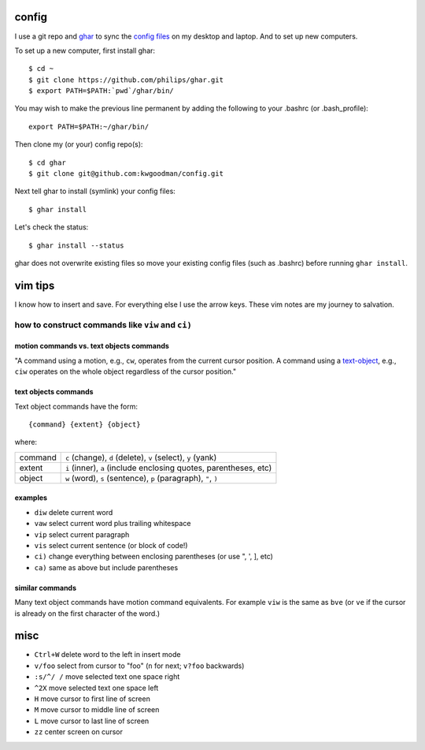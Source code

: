 ======
config
======

I use a git repo and ghar_ to sync the `config files`_ on my desktop and
laptop.  And to set up new computers.

To set up a new computer, first install ghar::

    $ cd ~
    $ git clone https://github.com/philips/ghar.git
    $ export PATH=$PATH:`pwd`/ghar/bin/

You may wish to make the previous line permanent by adding the following to
your .bashrc (or .bash_profile)::

    export PATH=$PATH:~/ghar/bin/

Then clone my (or your) config repo(s)::

    $ cd ghar
    $ git clone git@github.com:kwgoodman/config.git

Next tell ghar to install (symlink) your config files::

    $ ghar install

Let's check the status::

    $ ghar install --status

ghar does not overwrite existing files so move your existing config files (such
as .bashrc) before running ``ghar install``.

========
vim tips
========

I know how to insert and save. For everything else I use the arrow keys. These
vim notes are my journey to salvation.

how to construct commands like ``viw`` and ``ci)``
==================================================

motion commands vs. text objects commands
-----------------------------------------

"A command using a motion, e.g., ``cw``, operates from the current cursor
position.  A command using a text-object_, e.g., ``ciw`` operates on the whole
object regardless of the cursor position."

text objects commands
---------------------

Text object commands have the form::

    {command} {extent} {object}

where:

========  =================================================================
command   ``c`` (change), ``d`` (delete), ``v`` (select), ``y`` (yank)
extent    ``i`` (inner), ``a`` (include enclosing quotes, parentheses, etc)
object    ``w`` (word), ``s`` (sentence), ``p`` (paragraph), ``"``, ``)``
========  =================================================================

examples
--------

- ``diw`` delete current word
- ``vaw`` select current word plus trailing whitespace
- ``vip`` select current paragraph
- ``vis`` select current sentence (or block of code!)
- ``ci)`` change everything between enclosing parentheses (or use ", ', ], etc)
- ``ca)`` same as above but include parentheses

similar commands
----------------

Many text object commands have motion command equivalents. For example ``viw`` is
the same as ``bve`` (or ``ve`` if the cursor is already on the first character of
the word.)

====
misc
====

- ``Ctrl+W`` delete word to the left in insert mode
- ``v/foo`` select from cursor to "foo" (``n`` for next; ``v?foo`` backwards)
- ``:s/^/ /`` move selected text one space right
- ``^2X`` move selected text one space left
- ``H`` move cursor to first line of screen
- ``M`` move cursor to middle line of screen
- ``L`` move cursor to last line of screen
- ``zz`` center screen on cursor

.. _`config files`: http://github.com/kwgoodman/config
.. _ghar: https://github.com/philips/ghar
.. _text-object: http://blog.carbonfive.com/2011/10/17/vim-text-objects-the-definitive-guide
